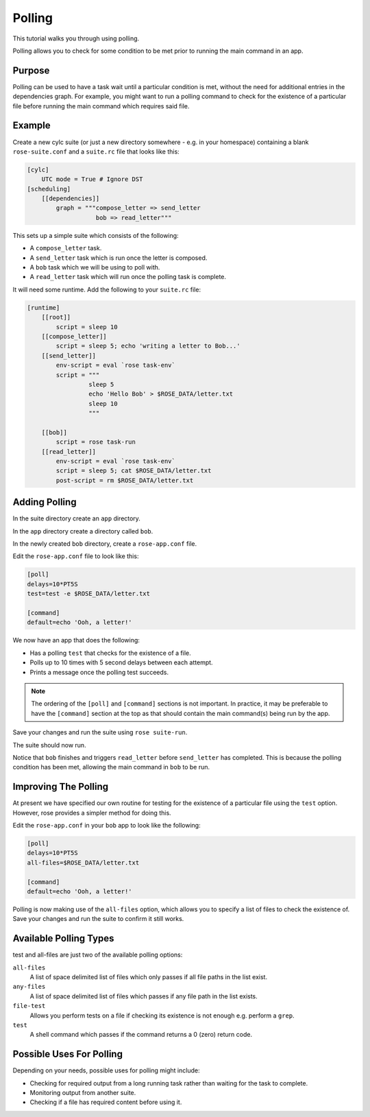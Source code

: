 Polling
=======

This tutorial walks you through using polling.

Polling allows you to check for some condition to be met prior to running the
main command in an app.


Purpose
-------

Polling can be used to have a task wait until a particular condition is
met, without the need for additional entries in the dependencies graph.
For example, you might want to run a polling command to check for the
existence of a particular file before running the main command which
requires said file.


Example
-------

Create a new cylc suite (or just a new directory somewhere - e.g. in
your homespace) containing a blank ``rose-suite.conf`` and a ``suite.rc``
file that looks like this:

.. code-block:: cylc

   [cylc]
       UTC mode = True # Ignore DST
   [scheduling]
       [[dependencies]]
           graph = """compose_letter => send_letter
                      bob => read_letter"""

This sets up a simple suite which consists of the following:

* A ``compose_letter`` task.
* A ``send_letter`` task which is run once the letter is composed.
* A ``bob`` task which we will be using to poll with.
* A ``read_letter`` task which will run once the polling task is complete.

It will need some runtime. Add the following to your ``suite.rc`` file:

.. code-block:: cylc

   [runtime]
       [[root]]
           script = sleep 10
       [[compose_letter]]
           script = sleep 5; echo 'writing a letter to Bob...'
       [[send_letter]]
           env-script = eval `rose task-env`
           script = """
                    sleep 5
                    echo 'Hello Bob' > $ROSE_DATA/letter.txt
                    sleep 10
                    """

       [[bob]]
           script = rose task-run
       [[read_letter]]
           env-script = eval `rose task-env`
           script = sleep 5; cat $ROSE_DATA/letter.txt
           post-script = rm $ROSE_DATA/letter.txt


Adding Polling
--------------

In the suite directory create an ``app`` directory.

In the ``app`` directory create a directory called ``bob``.

In the newly created ``bob`` directory, create a ``rose-app.conf`` file.

Edit the ``rose-app.conf`` file to look like this:

.. code-block:: rose

   [poll]
   delays=10*PT5S
   test=test -e $ROSE_DATA/letter.txt

   [command]
   default=echo 'Ooh, a letter!'

We now have an app that does the following:

* Has a polling ``test`` that checks for the existence of a file.
* Polls up to 10 times with 5 second delays between each attempt.
* Prints a message once the polling test succeeds.

.. note::

   The ordering of the ``[poll]`` and ``[command]`` sections is not important.
   In practice, it may be preferable to have the ``[command]`` section at
   the top as that should contain the main command(s) being run by the app.

Save your changes and run the suite using ``rose suite-run``.

The suite should now run.

Notice that ``bob`` finishes and triggers ``read_letter`` before
``send_letter`` has completed. This is because the polling condition has
been met, allowing the main command in ``bob`` to be run.


Improving The Polling
---------------------

At present we have specified our own routine for testing for the existence
of a particular file using the ``test`` option. However, rose provides a
simpler method for doing this.

Edit the ``rose-app.conf`` in your ``bob`` app to look like the following:

.. code-block:: rose

   [poll]
   delays=10*PT5S
   all-files=$ROSE_DATA/letter.txt

   [command]
   default=echo 'Ooh, a letter!'

Polling is now making use of the ``all-files`` option, which allows you to
specify a list of files to check the existence of. Save your changes and
run the suite to confirm it still works.


Available Polling Types
-----------------------

test and all-files are just two of the available polling options:

``all-files``
   A list of space delimited list of files which only passes if all file
   paths in the list exist.
``any-files``
   A list of space delimited list of files which passes if any file path in
   the list exists.
``file-test``
   Allows you perform tests on a file if checking its existence is not enough
   e.g. perform a ``grep``.
``test``
   A shell command which passes if the command returns a 0 (zero) return code.

.. TODO - link to rose configuration

   For more details see the application configuration file section of
   Configuration.


Possible Uses For Polling
-------------------------

Depending on your needs, possible uses for polling might include:

* Checking for required output from a long running task rather than waiting
  for the task to complete.
* Monitoring output from another suite.
* Checking if a file has required content before using it.
